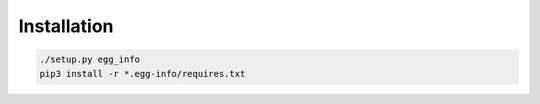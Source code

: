 Installation
============

.. code-block:: bash

    ./setup.py egg_info
    pip3 install -r *.egg-info/requires.txt
